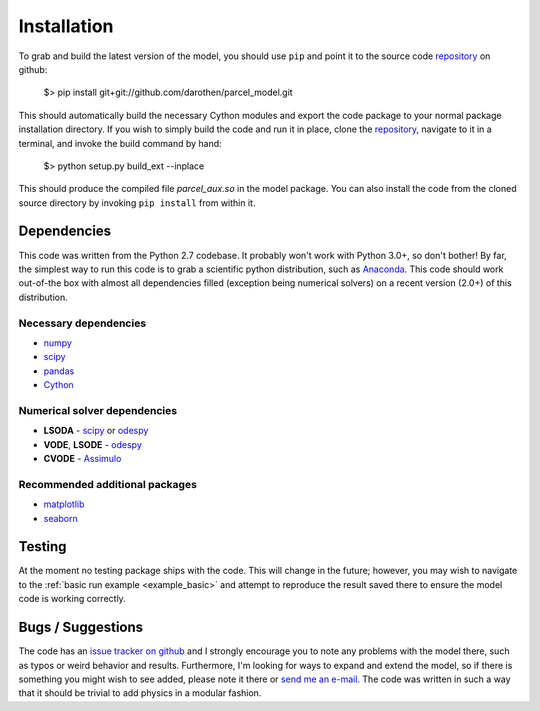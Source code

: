 .. _install:

Installation
============

To grab and build the latest version of the model, you should use ``pip`` and point it
to the source code `repository`_ on github:

    $> pip install git+git://github.com/darothen/parcel_model.git

This should automatically build the necessary Cython modules and export the code
package to your normal package installation directory. If you wish to simply build
the code and run it in place, clone the `repository`_, navigate to it in a terminal,
and invoke the build command by hand:

    $> python setup.py build_ext --inplace

This should produce the compiled file `parcel_aux.so` in the model package. You can
also install the code from the cloned source directory by invoking ``pip install`` from
within it.


Dependencies
------------

This code was written from the Python 2.7 codebase. It probably won't work with Python
3.0+, so don't bother! By far, the simplest way to run this code is to grab a
scientific python distribution, such as
`Anaconda <https://store.continuum.io/cshop/anaconda/>`_. This code should work
out-of-the box with almost all dependencies filled (exception being numerical solvers)
on a recent version (2.0+) of this distribution.

Necessary dependencies
^^^^^^^^^^^^^^^^^^^^^^

- `numpy <http://www.numpy.org/>`_

- `scipy <http://www.scipy.org/>`_

- `pandas <http://pandas.pydata.org/>`_

- `Cython <http://cython.org/>`_

Numerical solver dependencies
^^^^^^^^^^^^^^^^^^^^^^^^^^^^^

- **LSODA** - `scipy <http://www.scipy.org/>`_ or
  `odespy <https://github.com/hplgit/odespy/>`_

- **VODE**, **LSODE** - `odespy <https://github.com/hplgit/odespy/>`_

- **CVODE** - `Assimulo <http://www.jmodelica.org/assimulo_home/index.html>`_

Recommended additional packages
^^^^^^^^^^^^^^^^^^^^^^^^^^^^^^^

- `matplotlib <http://matplotlib.sourceforge.net/>`_

- `seaborn <http://stanford.edu/~mwaskom/software/seaborn/index.html>`_

Testing
-------

At the moment no testing package ships with the code. This will change in the future;
however, you may wish to navigate to the :ref:`basic run example <example_basic>` and
attempt to reproduce the result saved there to ensure the model code is working
correctly.

Bugs / Suggestions
------------------

The code has an
`issue tracker on github <https://github.com/darothen/parcel_model/issues>`_ and
I strongly encourage you to note any problems with the model there, such as typos
or weird behavior and results. Furthermore, I'm looking for ways to expand and
extend the model, so if there is something you might wish to see added, please
note it there or `send me an e-mail <mailto:darothen@mit.edu>`_. The code was written
in such a way that it should be trivial to add physics in a modular fashion.

.. _repository: http://github.com/darothen/parcel_model
